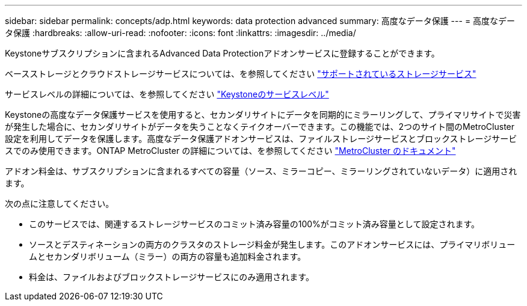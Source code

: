---
sidebar: sidebar 
permalink: concepts/adp.html 
keywords: data protection advanced 
summary: 高度なデータ保護 
---
= 高度なデータ保護
:hardbreaks:
:allow-uri-read: 
:nofooter: 
:icons: font
:linkattrs: 
:imagesdir: ../media/


[role="lead"]
Keystoneサブスクリプションに含まれるAdvanced Data Protectionアドオンサービスに登録することができます。

ベースストレージとクラウドストレージサービスについては、を参照してください link:../concepts/supported-storage-services.html["サポートされているストレージサービス"]

サービスレベルの詳細については、を参照してください link:../concepts/service-levels.html["Keystoneのサービスレベル"]

Keystoneの高度なデータ保護サービスを使用すると、セカンダリサイトにデータを同期的にミラーリングして、プライマリサイトで災害が発生した場合に、セカンダリサイトがデータを失うことなくテイクオーバーできます。この機能では、2つのサイト間のMetroCluster 設定を利用してデータを保護します。高度なデータ保護アドオンサービスは、ファイルストレージサービスとブロックストレージサービスでのみ使用できます。ONTAP MetroCluster の詳細については、を参照してください link:https://docs.netapp.com/us-en/ontap-metrocluster["MetroCluster のドキュメント"]

アドオン料金は、サブスクリプションに含まれるすべての容量（ソース、ミラーコピー、ミラーリングされていないデータ）に適用されます。

次の点に注意してください。

* このサービスでは、関連するストレージサービスのコミット済み容量の100%がコミット済み容量として設定されます。
* ソースとデスティネーションの両方のクラスタのストレージ料金が発生します。このアドオンサービスには、プライマリボリュームとセカンダリボリューム（ミラー）の両方の容量も追加料金されます。
* 料金は、ファイルおよびブロックストレージサービスにのみ適用されます。

